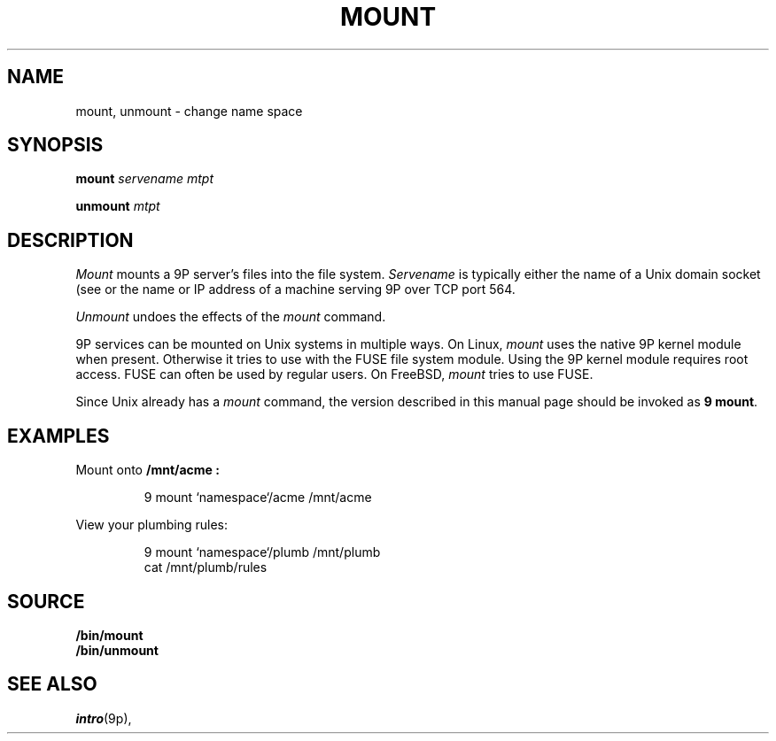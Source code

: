 .TH MOUNT 1
.SH NAME
mount, unmount \- change name space
.SH SYNOPSIS
.B mount
.I servename
.I mtpt
.PP
.B unmount
.I mtpt
.SH DESCRIPTION
.I Mount
mounts a 9P server's files into the file system.
.I Servename
is typically 
either the name of a Unix domain socket
(see
.IM namespace (1) )
or the name or IP address of a machine
serving 9P over TCP port 564.
.PP
.I Unmount
undoes the effects of the
.I mount
command.
.PP
9P services can be mounted on Unix systems in multiple ways.
On Linux,
.I mount
uses the native 9P kernel module when present.
Otherwise it tries to use
.IM 9pfuse (4)
with the FUSE file system module.
Using the 9P kernel module requires root access.
FUSE can often be used by regular users.
On FreeBSD,
.I mount
tries to use FUSE.
.PP
Since Unix already has a 
.I mount
command, the version described in this manual page
should be invoked as
.B 9
.BR mount .
.SH EXAMPLES
Mount 
.IM acme (4)
onto 
.B /mnt/acme :
.IP
.EX
9 mount `namespace`/acme /mnt/acme
.EE
.PP
View your plumbing rules:
.IP
.EX
9 mount `namespace`/plumb /mnt/plumb
cat /mnt/plumb/rules
.EE
.SH SOURCE
.B \*9/bin/mount
.br
.B \*9/bin/unmount
.SH SEE ALSO
.IM intro (4) ,
.IR intro (9p),
.IM 9pfuse (4)
